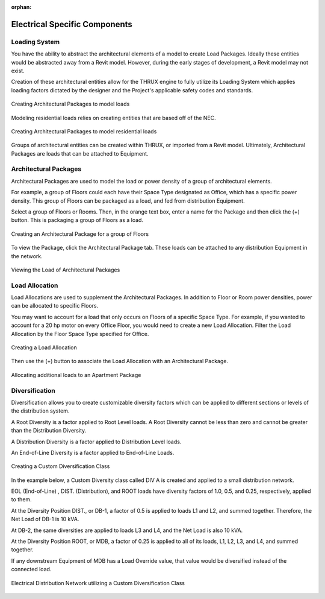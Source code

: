 :orphan:

.. _Electrical_Elements:



##############################
Electrical Specific Components
##############################

Loading System
-------------------

You have the ability to abstract the architectural elements of a model to create Load Packages.  Ideally these entities would be abstracted away from a Revit model.  However, during the early stages of development, a Revit model may not exist.

Creation of these architectural entities allow for the THRUX engine to fully utilize its Loading System which applies loading factors dictated by the designer and the Project's applicable safety codes and standards.

.. figure:: images/loading_system-1.PNG
    :align: center
    :alt: loading system

    Creating Architectural Packages to model loads

Modeling residential loads relies on creating entities that are based off of the NEC.

.. figure:: images/loading_system-2.PNG
    :align: center
    :alt: loading system

    Creating Architectural Packages to model residential loads

Groups of architectural entities can be created within THRUX, or imported from a Revit model.  Ultimately, Architectural Packages are loads that can be attached to Equipment.

.. _Architectural-Package:


Architectural Packages
----------------------

Architectural Packages are used to model the load or power density of a group of architectural elements.  

For example, a group of Floors could each have their Space Type designated as Office, which has a specific power density.  This group of Floors can be packaged as a load, and fed from distribution Equipment.

Select a group of Floors or Rooms.  Then, in the orange text box, enter a name for the Package and then click the (+) button.  This is packaging a group of Floors as a load.

.. figure:: /thruxdocs/docs/userguide/definingarchitecturalelements/electrical/images/Architectural_Package-1.PNG
    :align: center
    :alt: Architectural_Package

    Creating an Architectural Package for a group of Floors

To view the Package, click the Architectural Package tab.  These loads can be attached to any distribution Equipment in the network.

.. figure:: thruxdocs/docs/userguide/definingarchitecturalelements/electrical/images/Architectural_Package-2.PNG
    :align: center
    :alt: package

    Viewing the Load of Architectural Packages


.. _Load-Allocation:


Load Allocation
---------------

Load Allocations are used to supplement the Architectural Packages.  In addition to Floor or Room power densities, power can be allocated to specific Floors.

You may want to account for a load that only occurs on Floors of a specific Space Type.  For example, if you wanted to account for a 20 hp motor on every Office Floor, you would need to create a new Load Allocation.  Filter the Load Allocation by the Floor Space Type specified for Office.

.. figure:: images/Load_Allocation-1.PNG
    :align: center
    :alt: load allocation

    Creating a Load Allocation

Then use the (+) button to associate the Load Allocation with an Architectural Package.

.. figure:: images/Load_Allocation-2.PNG
    :align: center
    :alt: load allocation

    Allocating additional loads to an Apartment Package

.. _Diversification:


Diversification
---------------

Diversification allows you to create customizable diversity factors which can be applied to different sections or levels of the distribution system.  

A Root Diversity is a factor applied to Root Level loads.  A Root Diversity cannot be less than zero and cannot be greater than the Distribution Diversity.

A Distribution Diversity is a factor applied to Distribution Level loads.

An End-of-Line Diversity is a factor applied to End-of-Line Loads.

.. figure:: images/Diversification-1.PNG
    :align: center
    :alt: diversification

    Creating a Custom Diversification Class

In the example below, a Custom Diversity class called DIV A is created and applied to a small distribution network.  

EOL (End-of-Line) , DIST. (Distribution), and ROOT loads have diversity factors of 1.0, 0.5, and 0.25, respectively, applied to them.

At the Diversity Position DIST., or DB-1, a factor of 0.5 is applied to loads L1 and L2, and summed together.  Therefore, the Net Load of DB-1 is 10 kVA.

At DB-2, the same diversities are applied to loads L3 and L4, and the Net Load is also 10 kVA.

At the Diversity Position ROOT, or MDB, a factor of 0.25 is applied to all of its loads, L1, L2, L3, and L4, and summed together.

If any downstream Equipment of MDB has a Load Override value, that value would be diversified instead of the connected load.

.. figure:: images/Diversification-2.PNG
    :align: center
    :alt: diversification

    Electrical Distribution Network utilizing a Custom Diversification Class
